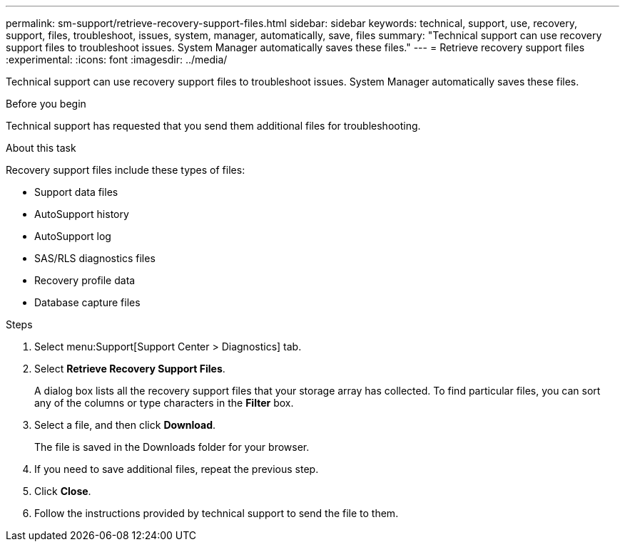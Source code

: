 ---
permalink: sm-support/retrieve-recovery-support-files.html
sidebar: sidebar
keywords: technical, support, use, recovery, support, files, troubleshoot, issues, system, manager, automatically, save, files
summary: "Technical support can use recovery support files to troubleshoot issues. System Manager automatically saves these files."
---
= Retrieve recovery support files
:experimental:
:icons: font
:imagesdir: ../media/

[.lead]
Technical support can use recovery support files to troubleshoot issues. System Manager automatically saves these files.

.Before you begin

Technical support has requested that you send them additional files for troubleshooting.

.About this task

Recovery support files include these types of files:

* Support data files
* AutoSupport history
* AutoSupport log
* SAS/RLS diagnostics files
* Recovery profile data
* Database capture files

.Steps

. Select menu:Support[Support Center > Diagnostics] tab.
. Select *Retrieve Recovery Support Files*.
+
A dialog box lists all the recovery support files that your storage array has collected. To find particular files, you can sort any of the columns or type characters in the *Filter* box.

. Select a file, and then click *Download*.
+
The file is saved in the Downloads folder for your browser.

. If you need to save additional files, repeat the previous step.
. Click *Close*.
. Follow the instructions provided by technical support to send the file to them.
